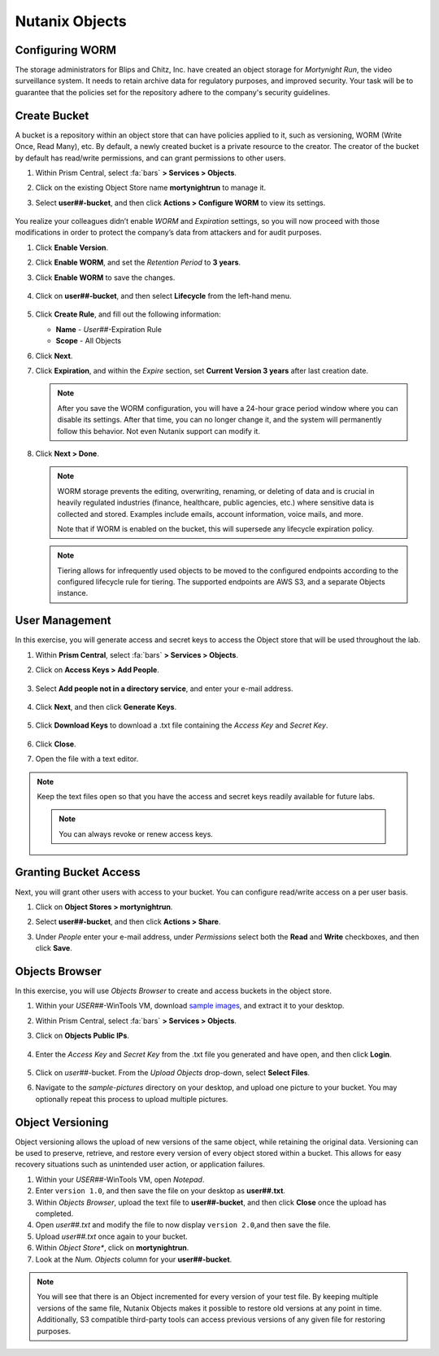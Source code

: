 .. _detect_objects:

###############
Nutanix Objects
###############

Configuring WORM
================

The storage administrators for Blips and Chitz, Inc. have created an object storage for *Mortynight Run*, the video surveillance system. It needs to retain archive data for regulatory purposes, and improved security. Your task will be to guarantee that the policies set for the repository adhere to the company's security guidelines.

Create Bucket
=============

A bucket is a repository within an object store that can have policies applied to it, such as versioning, WORM (Write Once, Read Many), etc. By default, a newly created bucket is a private resource to the creator. The creator of the bucket by default has read/write permissions, and can grant permissions to other users.

#. Within Prism Central, select :fa:`bars` **> Services > Objects**.

#. Click on the existing Object Store name **mortynightrun** to manage it.

#. Select **user##-bucket**, and then click **Actions > Configure WORM** to view its settings.

   .. figure:: images/worm.png

You realize your colleagues didn’t enable *WORM* and *Expiration* settings, so you will now proceed with those modifications in order to protect the company’s data from attackers and for audit purposes.

#. Click **Enable Version**.

#. Click **Enable WORM**, and set the *Retention Period* to **3 years**.

#. Click **Enable WORM** to save the changes.

   .. figure:: images/enableworm.png [TODO: Pete: Screenshot incorrect.]

#. Click on **user##-bucket**, and then select **Lifecycle** from the left-hand menu.

   .. figure:: images/createrule.png

#. Click **Create Rule**, and fill out the following information:

   - **Name** - *User##*\-Expiration Rule
   - **Scope** - All Objects

#. Click **Next**.

#. Click **Expiration**, and within the *Expire* section, set **Current Version 3 years** after last creation date.

   .. figure:: images/exp.png

   .. note::

      After you save the WORM configuration, you will have a 24-hour grace period window where you can disable its settings. After that time, you can no longer change it, and the system will permanently follow this behavior. Not even Nutanix support can modify it.

#. Click **Next > Done**.

   .. note::

      WORM storage prevents the editing, overwriting, renaming, or deleting of data and is crucial in heavily regulated industries (finance, healthcare, public agencies, etc.) where sensitive data is collected and stored. Examples include emails, account information, voice mails, and more.

      Note that if WORM is enabled on the bucket, this will supersede any lifecycle expiration policy.

   .. note::

      Tiering allows for infrequently used objects to be moved to the configured endpoints according to the configured lifecycle rule for tiering. The supported endpoints are AWS S3, and a separate Objects instance.

User Management
===============

In this exercise, you will generate access and secret keys to access the Object store that will be used throughout the lab.

#. Within **Prism Central**, select :fa:`bars` **> Services > Objects**.

#. Click on **Access Keys > Add People**.

   .. figure:: images/addpeople03.png

#. Select **Add people not in a directory service**, and enter your e-mail address.

   .. figure:: images/addpeople.png

#. Click **Next**, and then click **Generate Keys**.

   .. figure:: images/addpeople02.png


#. Click **Download Keys** to download a .txt file containing the *Access Key* and *Secret Key*.

   .. figure:: images/addpeople04.png

#. Click **Close**.

#. Open the file with a text editor.

   .. figure:: images/keys.png

.. note::

   Keep the text files open so that you have the access and secret keys readily available for future labs.

   .. note::

      You can always revoke or renew access keys.
    
Granting Bucket Access
======================

Next, you will grant other users with access to your bucket. You can configure read/write access on a per user basis.

#. Click on **Object Stores > mortynightrun**.

#. Select **user##-bucket**, and then click **Actions > Share**.

#. Under *People* enter your e-mail address, under *Permissions* select both the **Read** and **Write** checkboxes, and then click **Save**.

   .. figure:: images/access.png

Objects Browser
===============

In this exercise, you will use *Objects Browser* to create and access buckets in the object store.

#. Within your *USER##*\-WinTools VM, download `sample images <https://s3.amazonaws.com/get-ahv-images/sample-pictures.zip>`_, and extract it to your desktop.

#. Within Prism Central, select :fa:`bars` **> Services > Objects**.

#. Click on **Objects Public IPs**.

   .. figure:: images/ip.png [TODO: Pete: Screenshot incorrect.]

   .. figure:: images/explorer03.png [TODO: Pete: Screenshot incorrect.]

#. Enter the *Access Key* and *Secret Key* from the .txt file you generated and have open, and then click **Login**.

   .. figure:: images/explorerkey.png

#. Click on *user##*\-bucket. From the *Upload Objects* drop-down, select **Select Files**.

#. Navigate to the *sample-pictures* directory on your desktop, and upload one picture to your bucket. You may optionally repeat this process to upload multiple pictures.

   .. figure:: images/explorer.png

Object Versioning
=================

Object versioning allows the upload of new versions of the same object, while retaining the original data. Versioning can be used to preserve, retrieve, and restore every version of every object stored within a bucket. This allows for easy recovery situations such as unintended user action, or application failures.

#. Within your *USER##*\-WinTools VM, open *Notepad*.

#. Enter ``version 1.0``, and then save the file on your desktop as **user##.txt**.

#. Within *Objects Browser*, upload the text file to **user##-bucket**, and then click **Close** once the upload has completed.

#. Open *user##.txt* and modify the file to now display ``version 2.0``,and then save the file.

#. Upload *user##.txt* once again to your bucket.

#. Within *Object Store**, click on **mortynightrun**.

#. Look at the *Num. Objects* column for your **user##-bucket**.

.. figure:: images/props.png [TODO: Pete: Screenshot incorrect.]


.. note::

      You will see that there is an Object incremented for every version of your test file. By keeping multiple versions of the same file, Nutanix Objects makes it possible to restore old versions at any point in time. Additionally, S3 compatible third-party tools can access previous versions of any given file for restoring purposes.